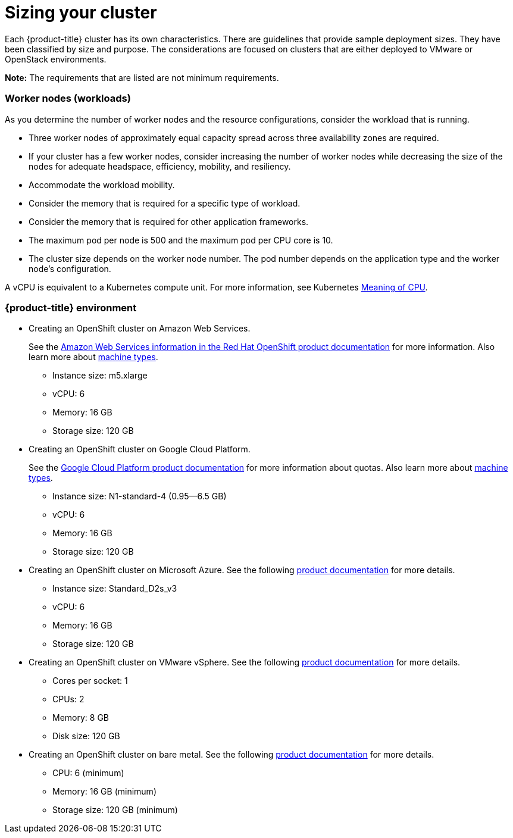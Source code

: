 [#sizing-your-cluster]
= Sizing your cluster

Each {product-title} cluster has its own characteristics.
There are guidelines that provide sample deployment sizes.
They have been classified by size and purpose.
The considerations are focused on clusters that are either deployed to VMware or OpenStack environments.

*Note:* The requirements that are listed are not minimum requirements.

[discrete#worker-nodes-workloads]
=== Worker nodes (workloads)

As you determine the number of worker nodes and the resource configurations, consider the workload that is running.

* Three worker nodes of approximately equal capacity spread across three availability zones are required.
* If your cluster has a few worker nodes, consider increasing the number of worker nodes while decreasing the size of the nodes for adequate headspace, efficiency, mobility, and resiliency.
* Accommodate the workload mobility.
* Consider the memory that is required for a specific type of workload.
* Consider the memory that is required for other application frameworks.
* The maximum pod per node is 500 and the maximum pod per CPU core is 10.
* The cluster size depends on the worker node number.
The pod number depends on the application type and the worker node's configuration.

A vCPU is equivalent to a Kubernetes compute unit.
For more information, see Kubernetes https://kubernetes.io/docs/concepts/configuration/manage-compute-resources-container/#meaning-of-cpu[Meaning of CPU].

[discrete#red-hat-advanced-cluster-management-for-kubernetes-environment]
=== {product-title} environment

* Creating an OpenShift cluster on Amazon Web Services.
+
See the https://docs.openshift.com/container-platform/4.4/installing/installing_aws/installing-aws-customizations.html#installing-aws-customizations[Amazon Web Services information in the Red Hat OpenShift product documentation] for more information.
Also learn more about https://aws.amazon.com/ec2/instance-types/m5/[machine types].

 ** Instance size: m5.xlarge
 ** vCPU: 6
 ** Memory: 16 GB
 ** Storage size: 120 GB

* Creating an OpenShift cluster on Google Cloud Platform.
+
See the https://cloud.google.com/docs/quota[Google Cloud Platform product documentation] for more information about quotas.
Also learn more about https://cloud.google.com/compute/docs/machine-types[machine types].

 ** Instance size: N1-standard-4 (0.95--6.5 GB)
 ** vCPU: 6
 ** Memory: 16 GB
 ** Storage size: 120 GB

* Creating an OpenShift cluster on Microsoft Azure.
See the following https://docs.openshift.com/container-platform/4.4/installing/installing_azure/installing-azure-account.html[product documentation] for more details.
 ** Instance size: Standard_D2s_v3
 ** vCPU: 6
 ** Memory: 16 GB
 ** Storage size: 120 GB

* Creating an OpenShift cluster on VMware vSphere.
See the following https://docs.openshift.com/container-platform/4.5/installing/installing_vsphere/installing-vsphere-installer-provisioned.html[product documentation] for more details.
 ** Cores per socket: 1
 ** CPUs: 2
 ** Memory: 8 GB
 ** Disk size: 120 GB

* Creating an OpenShift cluster on bare metal.
See the following https://docs.openshift.com/container-platform/4.4/installing/installing_bare_metal/installing-bare-metal.html[product documentation] for more details.
 ** CPU: 6 (minimum)
 ** Memory: 16 GB (minimum)
 ** Storage size: 120 GB (minimum)
 
